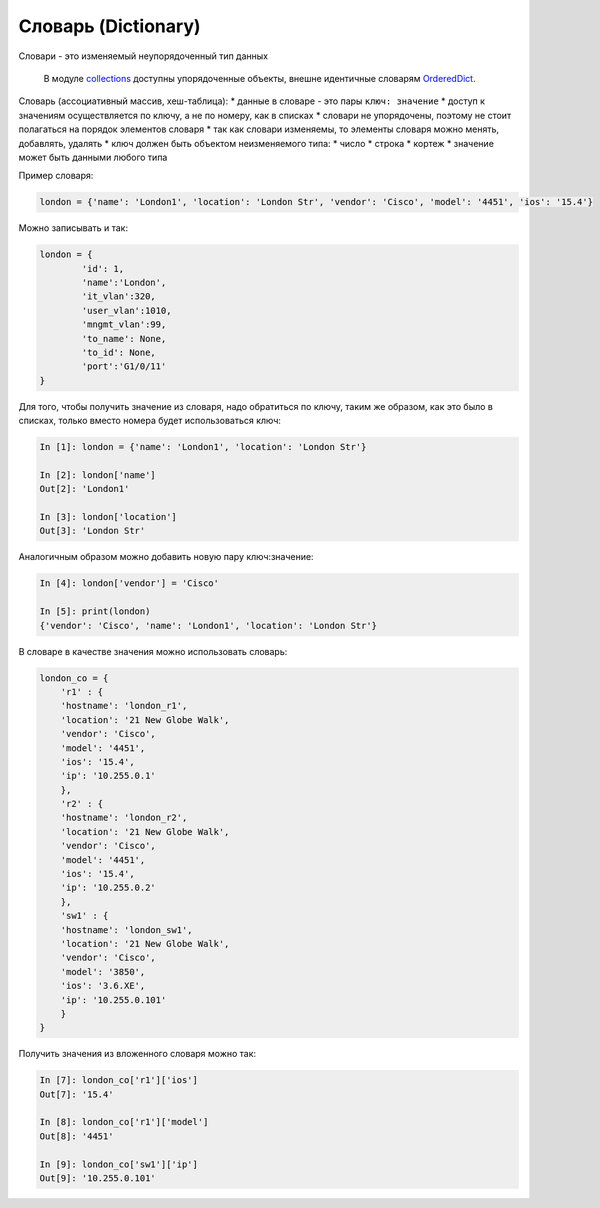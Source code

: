 Словарь (Dictionary)
--------------------

Словари - это изменяемый неупорядоченный тип данных

    В модуле
    `collections <https://docs.python.org/3/library/collections.html>`__
    доступны упорядоченные объекты, внешне идентичные словарям
    `OrderedDict <https://docs.python.org/3/library/collections.html#collections.OrderedDict>`__.

Словарь (ассоциативный массив, хеш-таблица): \* данные в словаре - это
пары ``ключ: значение`` \* доступ к значениям осуществляется по ключу, а
не по номеру, как в списках \* словари не упорядочены, поэтому не стоит
полагаться на порядок элементов словаря \* так как словари изменяемы, то
элементы словаря можно менять, добавлять, удалять \* ключ должен быть
объектом неизменяемого типа: \* число \* строка \* кортеж \* значение
может быть данными любого типа

Пример словаря:

.. code:: python

    london = {'name': 'London1', 'location': 'London Str', 'vendor': 'Cisco', 'model': '4451', 'ios': '15.4'}

Можно записывать и так:

.. code:: python

    london = {
            'id': 1,
            'name':'London',
            'it_vlan':320,
            'user_vlan':1010,
            'mngmt_vlan':99,
            'to_name': None,
            'to_id': None,
            'port':'G1/0/11'
    }

Для того, чтобы получить значение из словаря, надо обратиться по ключу,
таким же образом, как это было в списках, только вместо номера будет
использоваться ключ:

.. code:: python

    In [1]: london = {'name': 'London1', 'location': 'London Str'}

    In [2]: london['name']
    Out[2]: 'London1'

    In [3]: london['location']
    Out[3]: 'London Str'

Аналогичным образом можно добавить новую пару ключ:значение:

.. code:: python

    In [4]: london['vendor'] = 'Cisco'

    In [5]: print(london)
    {'vendor': 'Cisco', 'name': 'London1', 'location': 'London Str'}

В словаре в качестве значения можно использовать словарь:

.. code:: python

    london_co = {
        'r1' : {
        'hostname': 'london_r1',
        'location': '21 New Globe Walk',
        'vendor': 'Cisco',
        'model': '4451',
        'ios': '15.4',
        'ip': '10.255.0.1'
        },
        'r2' : {
        'hostname': 'london_r2',
        'location': '21 New Globe Walk',
        'vendor': 'Cisco',
        'model': '4451',
        'ios': '15.4',
        'ip': '10.255.0.2'
        },
        'sw1' : {
        'hostname': 'london_sw1',
        'location': '21 New Globe Walk',
        'vendor': 'Cisco',
        'model': '3850',
        'ios': '3.6.XE',
        'ip': '10.255.0.101'
        }
    }

Получить значения из вложенного словаря можно так:

.. code:: python

    In [7]: london_co['r1']['ios']
    Out[7]: '15.4'

    In [8]: london_co['r1']['model']
    Out[8]: '4451'

    In [9]: london_co['sw1']['ip']
    Out[9]: '10.255.0.101'

